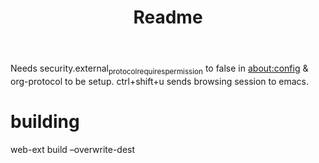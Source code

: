 #+TITLE: Readme

Needs security.external_protocol_requires_permission to false in about:config & org-protocol to be setup.
ctrl+shift+u sends browsing session to emacs.

* building
web-ext build --overwrite-dest
